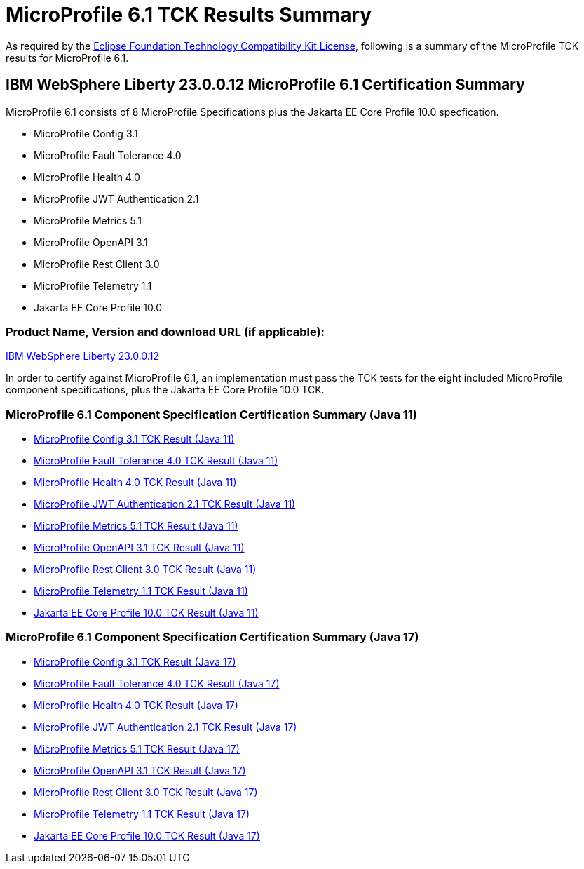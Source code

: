 :page-layout: certification
= MicroProfile 6.1 TCK Results Summary

As required by the https://www.eclipse.org/legal/tck.php[Eclipse Foundation Technology Compatibility Kit License], following is a summary of the MicroProfile TCK results for MicroProfile 6.1.

== IBM WebSphere Liberty 23.0.0.12 MicroProfile 6.1 Certification Summary

MicroProfile 6.1 consists of 8 MicroProfile Specifications plus the Jakarta EE Core Profile 10.0 specfication.

* MicroProfile Config 3.1

* MicroProfile Fault Tolerance 4.0

* MicroProfile Health 4.0

* MicroProfile JWT Authentication 2.1

* MicroProfile Metrics 5.1

* MicroProfile OpenAPI 3.1

* MicroProfile Rest Client 3.0

* MicroProfile Telemetry 1.1

* Jakarta EE Core Profile 10.0

=== Product Name, Version and download URL (if applicable):

https://www.ibm.com/support/fixcentral/swg/selectFixes?parent=ibm~WebSphere&product=ibm/WebSphere/WebSphere+Liberty&release=23.0.0.12&platform=All&function=fixId&fixids=wlp-jakartaee10-23.0.0.12&includeSupersedes=0[IBM WebSphere Liberty 23.0.0.12]


In order to certify against MicroProfile 6.1, an implementation must pass the TCK tests for the eight included MicroProfile component specifications, plus
the Jakarta EE Core Profile 10.0 TCK.


=== MicroProfile 6.1 Component Specification Certification Summary (Java 11)
* xref:config/3.1/23.0.0.12-MicroProfile-Config-3.1-Java11-TCKResults.adoc[MicroProfile Config 3.1 TCK Result (Java 11)]
* xref:faulttolerance/4.0.2/23.0.0.12-MicroProfile-Fault-Tolerance-4.0.2-Java11-TCKResults.adoc[MicroProfile Fault Tolerance 4.0 TCK Result (Java 11)]
* xref:health/4.0.1/23.0.0.12-MicroProfile-Health-4.0.1-Java11-TCKResults.adoc[MicroProfile Health 4.0 TCK Result (Java 11)]
* xref:jwt/2.1/23.0.0.12-MicroProfile-JWT-Auth-2.1-Java11-TCKResults.adoc[MicroProfile JWT Authentication 2.1 TCK Result (Java 11)]
* xref:metrics/5.1.0/23.0.0.12-MicroProfile-Metrics-5.1.0-Java11-TCKResults.adoc[MicroProfile Metrics 5.1 TCK Result (Java 11)]
* xref:openapi/3.1/23.0.0.12-MicroProfile-Open-API-3.1-Java11-TCKResults.adoc[MicroProfile OpenAPI 3.1 TCK Result (Java 11)]
* xref:restclient/3.0.1/23.0.0.12-MicroProfile-Rest-Client-3.0.1-Java11-TCKResults.adoc[MicroProfile Rest Client 3.0 TCK Result (Java 11)]
* xref:telemetry/1.1/23.0.0.12-MicroProfile-Telemetry-1.1-Java11-TCKResults.adoc[MicroProfile Telemetry 1.1 TCK Result (Java 11)]
* xref:../../jakartaee/10/coreprofile/23.0.0.12-Java11-TCKResults.adoc[Jakarta EE Core Profile 10.0 TCK Result (Java 11)]

=== MicroProfile 6.1 Component Specification Certification Summary (Java 17)
* xref:config/3.1/23.0.0.12-MicroProfile-Config-3.1-Java17-TCKResults.adoc[MicroProfile Config 3.1 TCK Result (Java 17)]
* xref:faulttolerance/4.0.2/23.0.0.12-MicroProfile-Fault-Tolerance-4.0.2-Java17-TCKResults.adoc[MicroProfile Fault Tolerance 4.0 TCK Result (Java 17)]
* xref:health/4.0.1/23.0.0.12-MicroProfile-Health-4.0.1-Java17-TCKResults.adoc[MicroProfile Health 4.0 TCK Result (Java 17)]
* xref:jwt/2.1/23.0.0.12-MicroProfile-JWT-Auth-2.1-Java17-TCKResults.adoc[MicroProfile JWT Authentication 2.1 TCK Result (Java 17)]
* xref:metrics/5.1.0/23.0.0.12-MicroProfile-Metrics-5.1.0-Java17-TCKResults.adoc[MicroProfile Metrics 5.1 TCK Result (Java 17)]
* xref:openapi/3.1/23.0.0.12-MicroProfile-Open-API-3.1-Java17-TCKResults.adoc[MicroProfile OpenAPI 3.1 TCK Result (Java 17)]
* xref:restclient/3.0.1/23.0.0.12-MicroProfile-Rest-Client-3.0.1-Java17-TCKResults.adoc[MicroProfile Rest Client 3.0 TCK Result (Java 17)]
* xref:telemetry/1.1/23.0.0.12-MicroProfile-Telemetry-1.1-Java17-TCKResults.adoc[MicroProfile Telemetry 1.1 TCK Result (Java 17)]
* xref:../../jakartaee/10/coreprofile/23.0.0.12-Java17-TCKResults.adoc[Jakarta EE Core Profile 10.0 TCK Result (Java 17)]
